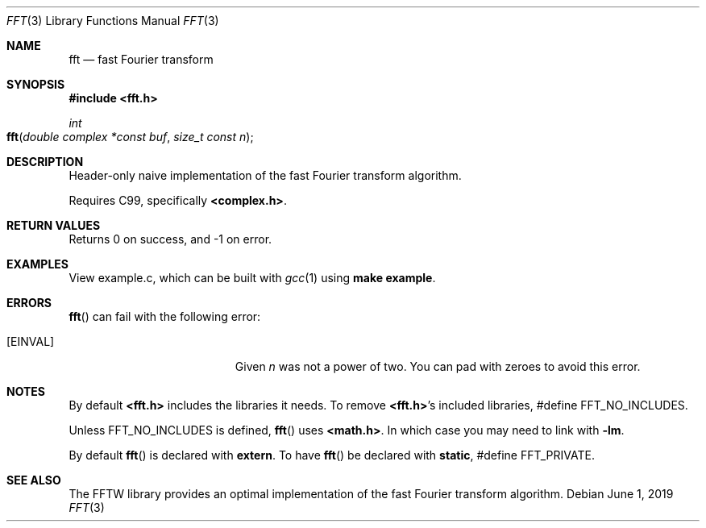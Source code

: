 .Dd $Mdocdate: June 1 2019 $
.Dt FFT 3
.Os
.Sh NAME
.Nm fft
.Nd fast Fourier transform
.Sh SYNOPSIS
.In fft.h
.Ft int
.Fo fft
.Fa "double complex *const buf"
.Fa "size_t const n"
.Fc
.Sh DESCRIPTION
Header-only naive implementation of the fast Fourier transform algorithm.
.Pp
Requires C99, specifically \fB<complex.h>\fR.
.Sh RETURN VALUES
Returns 0 on success, and -1 on error.
.Sh EXAMPLES
View example.c, which can be built with
.Xr gcc 1
using \fBmake example\fR.
.Sh ERRORS
.Fn fft
can fail with the following error:
.Bl -tag -width Er
.It Bq Er EINVAL
Given
.Fa n
was not a power of two.
You can pad with zeroes to avoid this error.
.El
.Sh NOTES
By default \fB<fft.h>\fR includes the libraries it needs.
To remove \fB<fft.h>\fR's included libraries, #define FFT_NO_INCLUDES.
.Pp
Unless FFT_NO_INCLUDES is defined,
.Fn fft
uses \fB<math.h>\fR.
In which case you may need to link with \fB-lm\fR.
.Pp
By default
.Fn fft
is declared with \fBextern\fR.
To have
.Fn fft
be declared with \fBstatic\fR, #define FFT_PRIVATE.
.Sh SEE ALSO
The FFTW library provides an optimal implementation of the fast Fourier
transform algorithm.
